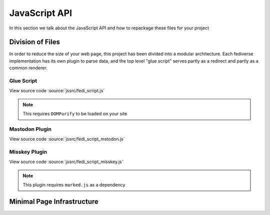 JavaScript API
##############

In this section we talk about the JavaScript API and how to repackage these files for your project

Division of Files
=================

In order to reduce the size of your web page, this project has been divided into a modular architecture. Each fediverse
implementation has its own plugin to parse data, and the top level "glue script" serves partly as a redirect and partly
as a common renderer.

Glue Script
~~~~~~~~~~~

View source code :source:`jssrc/fedi_script.js`

.. note::

    This requires ``DOMPurify`` to be loaded on your site

.. js:autofunction:: fedi_script.setImageLink
.. js:autofunction:: fedi_script.fetchComments
.. js:autofunction:: fedi_script.fetchMeta
.. js:autofunction:: fedi_script.fetchSubcomments
.. js:autofunction:: fedi_script.replaceEmoji
.. js:autofunction:: fedi_script.renderComment
.. js:autofunction:: fedi_script.renderCommentsBatch
.. js:autoclass:: fedi_script.FediverseFlavor
.. js:autoclass:: fedi_script.Comment
.. js:autoclass:: fedi_script.EmojiDescriber
.. js:autoclass:: fedi_script.MediaAttachment
.. js:autoclass:: fedi_script.User

Mastodon Plugin
~~~~~~~~~~~~~~~

View source code :source:`jssrc/fedi_script_mstodon.js`

.. js:autofunction:: fedi_script_mastodon.extractCommentMastodon
.. js:autofunction:: fedi_script_mastodon.fetchMetaMastodon
.. js:autofunction:: fedi_script_mastodon.fetchSubcommentsMastodon
.. js:autofunction:: fedi_script_mastodon.queryUserMastodon

Misskey Plugin
~~~~~~~~~~~~~~

View source code :source:`jssrc/fedi_script_misskey.js`

.. note::

    This plugin requires ``marked.js`` as a dependency

.. js:autofunction:: fedi_script_misskey.extractCommentMisskey
.. js:autofunction:: fedi_script_misskey.fetchMisskeyEmoji
.. js:autofunction:: fedi_script_misskey.fetchMetaMisskey
.. js:autofunction:: fedi_script_misskey.fetchMetaMisskey1
.. js:autofunction:: fedi_script_misskey.fetchMetaMisskey2
.. js:autofunction:: fedi_script_misskey.fetchSubcommentsMisskey
.. js:autofunction:: fedi_script_misskey.queryUserMisskey

Minimal Page Infrastructure
===========================
